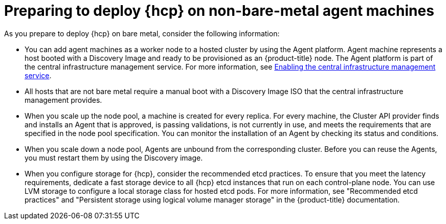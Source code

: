 // Module included in the following assemblies:
//
// * hosted-control-planes/hcp-deploy/hcp-deploy-non-bm.adoc

:_mod-docs-content-type: CONCEPT
[id="hcp-non-bm-prepare_{context}"]
= Preparing to deploy {hcp} on non-bare-metal agent machines

As you prepare to deploy {hcp} on bare metal, consider the following information:

* You can add agent machines as a worker node to a hosted cluster by using the Agent platform. Agent machine represents a host booted with a Discovery Image and ready to be provisioned as an {product-title} node. The Agent platform is part of the central infrastructure management service. For more information, see link:https://docs.redhat.com/en/documentation/red_hat_advanced_cluster_management_for_kubernetes/2.12/html/clusters/cluster_mce_overview#enable-cim[Enabling the central infrastructure management service].

* All hosts that are not bare metal require a manual boot with a Discovery Image ISO that the central infrastructure management provides.

* When you scale up the node pool, a machine is created for every replica. For every machine, the Cluster API provider finds and installs an Agent that is approved, is passing validations, is not currently in use, and meets the requirements that are specified in the node pool specification. You can monitor the installation of an Agent by checking its status and conditions.

* When you scale down a node pool, Agents are unbound from the corresponding cluster. Before you can reuse the Agents, you must restart them by using the Discovery image.

* When you configure storage for {hcp}, consider the recommended etcd practices. To ensure that you meet the latency requirements, dedicate a fast storage device to all {hcp} etcd instances that run on each control-plane node. You can use LVM storage to configure a local storage class for hosted etcd pods. For more information, see "Recommended etcd practices" and "Persistent storage using logical volume manager storage" in the {product-title} documentation.